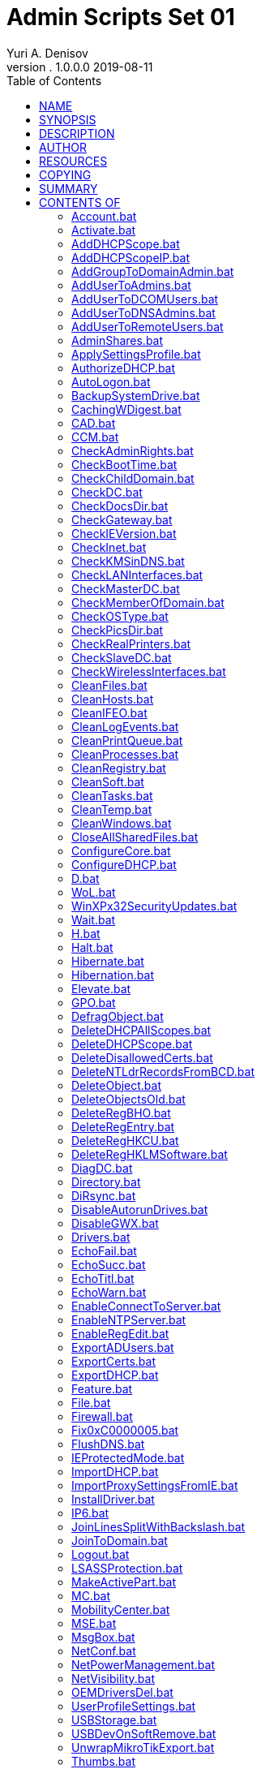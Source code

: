 = Admin Scripts Set 01
Yuri A. Denisov
v. 1.0.0.0 2019-08-11
:toc:
:imagesdir: assets/images
:man source:   AsciiDoc
:man version:  1.0.0.0
:man manual:   NIT Manual

== NAME

Admin Scripts - универсальный админ-пак для Windows

== SYNOPSIS

See modules definitions

== DESCRIPTION

Данный админ пак предназначен для первоначальной настройки или
восстановления работы компьютеров, серверов и сети в небольшой
организации или на хостинге.

Программа представляет собой InnoSetup EXE Инсталлятор, устанавливающий
все файлы админ пака в каталог %SystemRoot% и его подкаталоги. Программы
админ пака представляют собой скрипты, которые запускаются из командной
строки или командных файлов. Некоторые скрипты перед запуском требуют
дополнительной настройки, и это отражено в документации к скриптам.
Также вместе со скриптами устанавливаются необходимые зависимости в виде
двоичных файлов.

== AUTHOR

Admin Scripts Set 01 была заново переработан Юрием Денисовым на основе
оригинальной разработки неизвестного автора.

== RESOURCES

GitHub:
http://github.com/yudenisov/Scripts[http://github.com/yudenisov/Scripts]

Main web site: http://yudenisov.ru[http://yudenisov.ru]

Ссылки на оригинальную разработку, к сожалению, утеряны

== COPYING

Copyright © 2015-2019 Yuri Denisov (yudenisov). Свободное
распространение данной программы гарантируется модифицированной BSD
лицензией.Админ пак также содержит несвободные модули, которые
поставляются «как есть» безо всяких изменений.

== SUMMARY

**

*Год,дата выпуска:* 2019

*Copyright:* (C) New Internet Technology Inc., 2015-2019

*Лицензия:* BSD (Open Source)

*Разрядность:* 32 bit

*Поддерживаемые платформы:* Microsoft Windows XP SP3, Microsoft Windows
7, Microsoft Windows 8.1, Microsoft Windows 10, Windows 2003 Server SP1,
Windows 2008 Server R2, Windows 2012 Server R2, Windows 2016 Server,
Windows 2019 Server,

Данный админ пак является адаптацией уже существующего админ-пака под
свои нужды. Данный админ пак является универсальным, хотя его основное
назначение — это первоначальная настройка компьютеров и серверов в
организации. С его помощью легко написать скрипт, который развернёт сеть
из нескольких компьютеров вместе с контроллером домена Windows, DHCP-,
DNS-серверами, выходом в Интернет. Конечно, решение не является
абсолютно безопасным, но для малых рабочих групп вполне подойдёт.

Программа устанавливает файлы в системный каталог %SystemRoot% и его
подкаталоги. После установки админ пак сразу готов к работе.

*_Категория:_* Admin pack | *_Добавил:_* yudenis | *Теги:* admin set,
set 01, admin-pack, new internet technologies, Windows XP SP3, Windows
7, Windows 10

== CONTENTS OF

[[accountbat]]
==== Account.bat

Создание/удаление/активация аккаунта Windows.

*USAGE:* Account.bat make|delete|activate account [password]

[[activatebat]]
==== Activate.bat

Активация Windows и/или Office KMS активатором. Активатор
устанавливается отдельно

*USAGE:* Activate.bat win|off|all [KMS Server]

[[adddhcpscopebat]]
==== AddDHCPScope.bat

Добавляет диапазон (scope) для DHCP серверов в локальной сети

*USAGE:* AddDHCPScope.bat scope_ip scope_mask scope_name

[[adddhcpscopeipbat]]
==== AddDHCPScopeIP.bat

Добавляет на DHCP сервер зарезервированные адреса в диапазон IP адресов

*USAGE:* AddDHCPScopeIP.bat scope_ip host_ip host_mac host_name

где scope_ip диапазон адресов (адрес сети)

host_ip ip адрес хоста зарезервированный

host_mac MAC адрес сетевой карты хоста с зарезервированным ip

host_name имя хоста

[[addgrouptodomainadminbat]]
==== AddGroupToDomainAdmin.bat

Добавляет группу локальных администраторов компьютера в группу
администраторов домена Windows

*USAGE:* AddGroupToDomainAdmin.bat DOMAIN

где DOMAIN - NetBIOS домен сети

[[addusertoadminsbat]]
==== AddUserToAdmins.bat

Добавляет пользователя в группу Администраторы

*USAGE:* AddUserToAdmins.bat [host]User

[[addusertodcomusersbat]]
==== AddUserToDCOMUsers.bat

Добавляет пользователя в группу пользователей Distributed COM

*USAGE:* AddUserToDCOMUsers.bat [host]User

[[addusertodnsadminsbat]]
==== AddUserToDNSAdmins.bat

Добавляет пользователя в группу администраторов DNS

*USAGE:* AddUserToDNSAdmins.bat [host]User

[[addusertoremoteusersbat]]
==== AddUserToRemoteUsers.bat

Добавляет пользователя в группу пользователей удалённого доступа

*USAGE:* AddUserToRemoteUsers.bat [host]User

[[adminsharesbat]]
==== AdminShares.bat

Разрешает/запрещает административную шару на компьютере (в том числе
анонимный доступ и нулевую сессию)

*USAGE:* AdminShares.bat enable|disable

[[applysettingsprofilebat]]
==== ApplySettingsProfile.bat

Применяет профиль компьютера для дома и офиса (остановка служб и
сервисов)

*USAGE:* ApplySettingsProfile.bat [home|work]

!!! Данный скрипт для своего нормального применения требует доработки
!!!

[[authorizedhcpbat]]
==== AuthorizeDHCP.bat

Активизировать данный DHCP сервер в дереве Active Directory

*USAGE:* AuthorizeDHCP.bat fqdn ip

[[autologonbat]]
==== AutoLogon.bat

Выключает и включает автоматический вход в Windows

*USAGE:* AutoLogon.bat disable|enable [[[domain] user] pass]

[[backupsystemdrivebat]]
==== BackupSystemDrive.bat

Архивирование диска C на текущий диск [D:]

*USAGE:* BackupSystemDrive.bat [backup_target]

[[cachingwdigestbat]]
==== CachingWDigest.bat

Включение и выключение протокола WDigest

*USAGE:* CachingWDigest.bat enable|disable

[[cadbat]]
==== CAD.bat

Включение и выключение вызова Ctrl+Alt+Del при входе в систему

*USAGE:* CAD.bat disable|enable

[[ccmbat]]
==== CCM.bat

Удаляет или проверяет состояние Клиента менеджера конфигураций

*USAGE:* CCM.bat remove|check

[[checkadminrightsbat]]
==== CheckAdminRights.bat

Проверяет права администратора в системе

*USAGE:* CheckAdminRights.bat

Использует файлы EchoSecc.bat и EchoFail.bat

[[checkboottimebat]]
==== CheckBootTime.bat

Проверяет время загрузки

*USAGE:* CheckBootTime.bat

Использует файлы EchoSecc.bat и EchoFail.bat

[[checkchilddomainbat]]
==== CheckChildDomain.bat

Проверяет принадлежность домена мастер-домену

*USAGE:* CheckChildDomain.bat

Использует файл EchoWarn.bat

[[checkdcbat]]
==== CheckDC.bat

Проверяет, является ли компьютер контроллером домена

*USAGE:* CheckDC.bat

Использует файл EchoWarn.bat

[[checkdocsdirbat]]
==== CheckDocsDir.bat

Проверяет присутствие в системе файлов документации

*USAGE:* CheckDocsDir.bat

Использует файлы EchoWarn.bat и EchoSucc.bat

[[checkgatewaybat]]
==== CheckGateway.bat

Проверяет наличие шлюза в сети

*USAGE:* CheckGateway.bat

Использует файлы EchoWarn.bat и EchoSucc.bat

[[checkieversionbat]]
==== CheckIEVersion.bat

Проверяет версию установленного Internet Explorer (из реестра Windows)

*USAGE:* CheckIEVersion.bat

Использует файлы EchoSecc.bat и EchoFail.bat

[[checkinetbat]]
==== CheckInet.bat

Проверяет Интернет-соединение (ping до DNS сервера Google)

*USAGE:* CheckInet.bat

Использует файлы EchoWarn.bat и EchoSucc.bat

[[checkkmsindnsbat]]
==== CheckKMSinDNS.bat

Проверяет запись KMS сервера в DNS

*USAGE:* CheckKMSinDNS.bat

[[checklaninterfacesbat]]
==== CheckLANInterfaces.bat

Проверяет наличие LAN интерфейса в системе (вывод ipconfig)

*USAGE:* CheckLANInterfaces.bat

[[checkmasterdcbat]]
==== CheckMasterDC.bat

Проверяет принадлежность системы Основному контроллеру домена

*USAGE:* CheckMasterDC.bat

[[checkmemberofdomainbat]]
==== CheckMemberOfDomain.bat

Проверяет, является ли компьютер членом домена (через реестр)

*USAGE:* CheckMemberOfDomain.bat

[[checkostypebat]]
==== CheckOSType.bat

проверяет тип операционной системы компьютера из списка (данные реестра)

*USAGE:* CheckOSType.bat [LIST]

[[checkpicsdirbat]]
==== CheckPicsDir.bat

Проверяет присутствие в системе папки “Мои рисунки”

*USAGE:* CheckPicsDir.bat

[[checkrealprintersbat]]
==== CheckRealPrinters.bat

Проверяет действующие принтеры в системе

*USAGE:* CheckRealPrinters.bat

[[checkslavedcbat]]
==== CheckSlaveDC.bat

Проверяет, является ли компьютер ведомым контроллером домена

*USAGE:* CheckSlaveDC.bat

[[checkwirelessinterfacesbat]]
==== CheckWirelessInterfaces.bat

Проверяет, присутствуют ли в системе беспроводные адаптеры (по выводу
ipconfig)

*USAGE:* CheckWirelessInterfaces.bat

[[cleanfilesbat]]
==== CleanFiles.bat

Удаляет из системы некоторые нежелательные файлы. Обращаться с
осторожностью!

*USAGE:* CleanFiles.bat

!!! Данный скрипт для своего нормального применения требует доработки
!!!

[[cleanhostsbat]]
==== CleanHosts.bat

Очищает etc/hosts файл и добавляет в него некоторые полезные правила

*USAGE:* CleanHosts.bat

!!! Данный скрипт для своего нормального применения требует доработки
!!!

[[cleanifeobat]]
==== CleanIFEO.bat

Удаляет ключи реестра Image File Execution Options

*USAGE:* CleanIFEO.bat

[[cleanlogeventsbat]]
==== CleanLogEvents.bat

Очищает системный журнал Windows

*USAGE:* CleanLogEvents.bat

[[cleanprintqueuebat]]
==== CleanPrintQueue.bat

Очищает очередь печати

*USAGE:* CleanPrintQueue.bat

[[cleanprocessesbat]]
==== CleanProcesses.bat

Очищает (убивает) некоторые процессы Windows

*USAGE:* CleanProcesses.bat

[[cleanregistrybat]]
==== CleanRegistry.bat

Очищает некоторые нежелательные ключи реестра Windows

*USAGE:* CleanRegistry.bat

[[cleansoftbat]]
==== CleanSoft.bat

Удаляет из системы некоторое нежелательное программное обеспечение

*USAGE:* CleanSoft.bat

[[cleantasksbat]]
==== CleanTasks.bat

Очищает нежелательные задачи

*USAGE:* CleanTasks.bat

[[cleantempbat]]
==== CleanTemp.bat

Удаляет пользовательские и системные временные файлы Windows

*USAGE:* CleanTemp.bat

[[cleanwindowsbat]]
==== CleanWindows.bat

Очистка временных файлов Windows, кеша, корзины и т.п.

*USAGE:* CleanWindows.bat

[[closeallsharedfilesbat]]
==== CloseAllSharedFiles.bat

Закрывает все общие файлы

*USAGE:* CloseAllSharedFiles.bat

[[configurecorebat]]
==== ConfigureCore.bat

Пример конфигурации core Server

*USAGE:* отредактируйте и запустите этот файл

[[configuredhcpbat]]
==== ConfigureDHCP.bat

Пример конфигурации DHCP сервера

*USAGE:* Отредактируйте и запустите этот файл

[[dbat]]
==== D.bat

Включение режима отладки

*USAGE:* D.bat command [parameters]

[[wolbat]]
==== WoL.bat

Включение/выключение/проверка сервиса Wake on Lan на сетевом интерфейсе

*USAGE:* WoL.bat disable|enable|check interface_id

[[winxpx32securityupdatesbat]]
==== WinXPx32SecurityUpdates.bat

Включение/выключение обновлений безопасности для Windows XP

*USAGE:* WinXPx32SecurityUpdates.bat disable|enable

[[waitbat]]
==== Wait.bat

Ожидание нажатия любой клавиши (в течение определённого времени)

*USAGE:* Wait.bat [seconds]

[[hbat]]
==== H.bat

Справка по командам

*USAGE:* H.bat [command]

[[haltbat]]
==== Halt.bat

Выключить компьютер

*USAGE:* Halt.bat

[[hibernatebat]]
==== Hibernate.bat

Hibernate computer (перевод компьютера в глубокий сон)

*USAGE:* Hibernate.bat

[[hibernationbat]]
==== Hibernation.bat

Включение/выключение/проверка Hibernation

*USAGE:* Hibernation.bat disable|enable|check

[[elevatebat]]
==== Elevate.bat

Запуск программы с административными полномочиями

*USAGE:* Elevate.bat [command [parameters]]

Функция использует внешнюю утилиту nircmd.exe

[[gpobat]]
==== GPO.bat

Архивация и восстановление всех GPO

*USAGE:* GPO.bat backup|restore [backup_dir]

[[defragobjectbat]]
==== DefragObject.bat

Дефрагментация одного файла или каталога

*USAGE:* DefragObject.bat file_or_directory

Скрипт использует внешнюю утилиту contig.exe

[[deletedhcpallscopesbat]]
==== DeleteDHCPAllScopes.bat

Удаляет все диапазоны на DHCP сервере

*USAGE:* DeleteDHCPAllScopes.bat

[[deletedhcpscopebat]]
==== DeleteDHCPScope.bat

Удаляет диапазон (scope) ip адресов с DHCP сервера

*USAGE:* DeleteDHCPScope.bat scope_ip

[[deletedisallowedcertsbat]]
==== DeleteDisallowedCerts.bat

Удаляет неразрешённые (просроченные) сертификаты из системы

*USAGE:* DeleteDisallowedCerts.bat

[[deletentldrrecordsfrombcdbat]]
==== DeleteNTLdrRecordsFromBCD.bat

Удаляет NTLDR-based записи из BCD (главного загрузочного меню)

*USAGE:* DeleteNTLdrRecordsFromBCD.bat

[[deleteobjectbat]]
==== DeleteObject.bat

Удаляет файл или каталог с диска (стандартным способом)

*USAGE:* DeleteObject.bat file_or_directory

[[deleteobjectsoldbat]]
==== DeleteObjectsOld.bat

Удаляет все файлы и каталоги, начиная с указанного

*USAGE:* DeleteObjectsOld.bat base_dir

Скрипт использует другой скрипт DeleteObject.bat

[[deleteregbhobat]]
==== DeleteRegBHO.bat

Удаляет ключи реестра для выбранного объекта Browser Helper (BHO)

*USAGE:* DeleteRegBHO.bat \{bho_duid}

[[deleteregentrybat]]
==== DeleteRegEntry.bat

Удаляет запись в реестре или её значение

*USAGE:* DeleteRegEntry.bat reg_key [reg_val]

[[deletereghkcubat]]
==== DeleteRegHKCU.bat

Удаляет ключ реестра в кусте HKCU или его значение. Использует функцию
DeleteReg.bat

*USAGE:* DeleteRegHKCU.bat hkcu_reg_key [reg_val]

[[deletereghklmsoftwarebat]]
==== DeleteRegHKLMSoftware.bat

Удаляет HKLMключи реестра или их значения

*USAGE:* DeleteRegHKLMSoftware.bat hklm_software_reg_key [reg_val]

[[diagdcbat]]
==== DiagDC.bat

Диагностика контроллера домена Windows

*USAGE:* DiagDC.bat

[[directorybat]]
==== Directory.bat

Создаёт/удаляет/очищает/проверяет каталог на диске

*USAGE:* Directory.bat delete|empty|make|check directory_name

[[dirsyncbat]]
==== DiRsync.bat

Синхронизирует два каталога на диске/в сети. Нужно указывать полные пути
к каталогам.

*USAGE:* DiRsync.bat copy|mirror src_absolute_path dst_absolute_path

[[disableautorundrivesbat]]
==== DisableAutorunDrives.bat

Отменяет автозапуск со сменных носителей (CD и флешек)

*USAGE:* DisableAutorunDrives.bat

[[disablegwxbat]]
==== DisableGWX.bat

Удаляет предложение перейти на Windows 10

*USAGE:* DisableGWX.bat

[[driversbat]]
==== Drivers.bat

Архивирует/восстанавливает из резервной копии драйвера в системе.

*USAGE:* Drivers.bat backup|restore [backup_dir]

Использует каталог по умолчанию [C:], если не указан другой

Скрипт использует внешнюю утилиту ddriverc.exe (DoubleDriver)

[[echofailbat]]
==== EchoFail.bat

Выводит произвольное сообщение об ошибке

*USAGE:* EchoFail.bat [message]

При выводе функция использует программу hs_color.exe

[[echosuccbat]]
==== EchoSucc.bat

Выводит произвольное сообщение об успешном завершении

*USAGE:* EchoSucc.bat [message]

При выводе функция использует программу hs_color.exe

[[echotitlbat]]
==== EchoTitl.bat

Выводит произвольное титульное сообщение

*USAGE:* EchoTitl.bat [message]

При выводе функция использует программу hs_color.exe

[[echowarnbat]]
==== EchoWarn.bat

Выводит произвольное сообщение предупреждения

*USAGE:* EchoWarn.bat [message]

При выводе функция использует программу hs_color.exe

[[enableconnecttoserverbat]]
==== EnableConnectToServer.bat

Возможность подключиться к Core Server с консоли

*USAGE:* EnableConnectToServer.bat server_name [host_or_domain]

Функция использует внешний модуль cmdkey.exe

Если вы хотите управлять Server Core без использования доменной
аутентификации, для использования альтернативных учётных данных при
подключении к управляемому компьютеру выполните следующую команду на
управляющем компьютере:

cmdkey /add:server.argon.com.ru /user:server/pass:argonforever

Это здорово облегчит подключение по WinRM и сделает возможным в принципе
управление по MMC.

[[enablentpserverbat]]
==== EnableNTPServer.bat

Включает NTP сервер на компьютере

*USAGE:* EnableNTPServer.bat

[[enableregeditbat]]
==== EnableRegEdit.bat

Делает возможным запуск regedit.exe

*USAGE:* EnableRegEdit.bat

[[exportadusersbat]]
==== ExportADUsers.bat

Экспортирует всех пользователей Active Directory в файл [ADUsers.csv]

*USAGE:* ExportADUsers.bat [file_name]

[[exportcertsbat]]
==== ExportCerts.bat

Экспортирует доверенные и просроченные сертификаты в файлы

*USAGE:* ExportCerts.bat

[[exportdhcpbat]]
==== ExportDHCP.bat

Экспортирует параметры DHCP сервера в файл [DHCP.dat]

*USAGE:* ExportDHCP.bat [file_name]

[[featurebat]]
==== Feature.bat

Устанавливает/удаляет/проверяет компоненты Windows командой dism. По
умолчанию выдаёт список компонентов.

*USAGE:* Feature.bat [disable|enable|check feature_name]

[[filebat]]
==== File.bat

Создаёт/удаляет/проверяет/очищает текстовый файл Windows

*USAGE:* File.bat delete|empty|make|check file_name

[[firewallbat]]
==== Firewall.bat

Включает/выключает брандмауэр Windows

*USAGE:* Firewall.bat disable|enable

[[fix0xc0000005bat]]
==== Fix0xC0000005.bat

Исправляет ошибку 0xC0000005 (удаляет обновления, её вызывающие)

*USAGE:* Fix0xC0000005.bat

[[flushdnsbat]]
==== FlushDNS.bat

Очищает кеш DNS

*USAGE:* FlushDNS.bat

[[ieprotectedmodebat]]
==== IEProtectedMode.bat

Включает/выключает защищённый режим работы Internet Explorer

*USAGE:* IEProtectedMode.bat disable|enable

[[importdhcpbat]]
==== ImportDHCP.bat

Импорт параметров DHCP сервера из файла [DHCP.dat]

*USAGE:* ImportDHCP.bat [file_name]

[[importproxysettingsfromiebat]]
==== ImportProxySettingsFromIE.bat

Импорт настроек прокси из Internet Explorer

*USAGE:* ImportProxySettingsFromIE.bat

Импортирование настроек прокси из IE в API WinHttp.

Это API используется, например, при обновлениях MSE.

http://pcportal.org.ru/forum/47-304-7[http://pcportal.org.ru/forum/47-304-7]

[[installdriverbat]]
==== InstallDriver.bat

Установщик драйвера в системе из Inf файла

*USAGE:* InstallDriver.bat inf-file

[[ip6bat]]
==== IP6.bat

Включение/выключение IPV6 на всех сетевых интерфейсах

*USAGE:* IP6.bat disable|enable

[[joinlinessplitwithbackslashbat]]
==== JoinLinesSplitWithBackslash.bat

Объединить в одну строку файлы, разделённые обратным слэшем (фильтр)

*USAGE:* JoinLinesSplitWithBackslash.bat [search [change]]

Использует внешнюю программу sed

[[jointodomainbat]]
==== JoinToDomain.bat

Включение компьютера в домен Windows

*USAGE:* JoinToDomain.bat domain [account]

где account - логин администратора домена

Скрипт использует встроенную функцию netdom.exe для подключения к домену

[[logoutbat]]
==== Logout.bat

Завершает текущую сессию Windows

*USAGE:* Logout.bat

[[lsassprotectionbat]]
==== LSASSProtection.bat

Включает/выключает LSASS защиту для сторонних модулей

*USAGE:* LSASSProtection.bat disable|enable

[[makeactivepartbat]]
==== MakeActivePart.bat

Делает активным определённый раздел (partition) диска

*USAGE:* MakeActivePart.bat [disk_number [part_number] ]

Программа использует модуль операционной системы diskpart.exe

[[mcbat]]
==== MC.bat

Консоль управления Windows

*USAGE:* MC.bat [ad|cer|cmp|dev|dhcp|dsk|dns|env|evt|gp|hv|mob|net|rst|shr|snd|srv|svc|tsk|usr|usr2|wb]

[[mobilitycenterbat]]
==== MobilityCenter.bat

Включение/выключение центра мобильности Windows

*USAGE:* MobilityCenter.bat disable|enable

[[msebat]]
==== MSE.bat

Управление Microsoft Security Client (встроенным антивирусом)

*USAGE:* MSE.bat sigremove|sigupdate|quickscan|fullscan [Show
quarantined list]

[[msgboxbat]]
==== MsgBox.bat

Вызывает окно сообщений

*USAGE:* MsgBox.bat [message]

[[netconfbat]]
==== NetConf.bat

Архивация/восстановление конфигурации сети из каталога [C:

ET]

*USAGE:* NetConf.bat backup|restore [backup_dir]

[[netpowermanagementbat]]
==== NetPowerManagement.bat

Включение/выключение управления питанием на всех сетевых интерфейсах

*USAGE:* NetPowerManagement.bat disable|enable

[[netvisibilitybat]]
==== NetVisibility.bat

Включение,выключение видимости компьютера в сетевом окружении

*USAGE:* NetVisibility.bat disable|enable

[[oemdriversdelbat]]
==== OEMDriversDel.bat

Удавление всех OEM драйверов

*USAGE:* OEMDriversDel.bat

Скрипт использует внешнюю программу pnputil.exe

[[userprofilesettingsbat]]
==== UserProfileSettings.bat

Установки профиля пользователя

*USAGE:* UserProfileSettings.bat [delete username]

[[usbstoragebat]]
==== USBStorage.bat

Сохранение/восстановление содержимого USB носителя в файл [C:.imz]

*USAGE:* USBStorage.bat [backup|restore drive [image]]

Скрипт использует утилиту usbitcmd.exe

[[usbdevonsoftremovebat]]
==== USBDevOnSoftRemove.bat

Включение/выключение USB устройства для мягкого удаления (использует
реестр)

*USAGE:* USBDevOnSoftRemove.bat disable|enable

[[unwrapmikrotikexportbat]]
==== UnwrapMikroTikExport.bat

Убирает переносы в файлах экспорта Microtik [*.export *.rsc]

*USAGE:* UnwrapMikroTikExport.bat [file_names]

[[thumbsbat]]
==== Thumbs.bat

Включает/выключает миниатюры (файлов просмотра рисунков и видео)

*USAGE:* Thumbs.bat disable|enable

[[thumbcachebat]]
==== ThumbCache.bat

Включает/выключает кеш миниатюр

*USAGE:* ThumbCache.bat disable|enable

[[sysinfobat]]
==== SysInfo.bat

Выводит информацию о системе

*USAGE:* SysInfo.bat

[[pbat]]
==== P.bat

Пинг хоста [8.8.8.8]

*USAGE:* P.bat [host]

[[pathmanagementbat]]
==== PathManagement.bat

Управление системными и пользовательскими путями

*USAGE:* PathManagement.bat show|set|delete|add|normalize system|user [path]

[[pptpbat]]
==== PPTP.bat

Управление PPTP соединениями (с графическим интерфейсом)

*USAGE:* PPTP.bat [delete|add connection_name [server user password [dns-suffix]]]

[[processbat]]
==== Process.bat

Удаляет/проверяет процесс [Выдаёт список процессов]

*USAGE:* Process.bat [delete|check process_name]

Скрипт использует функции taskkill.exe и tasklist.exe

[[taskbat]]
==== Task.bat

Добавляет/удаляет/проверяет запланированные задачи Windows [Выдаёт
список задач]

*USAGE:* Task.bat [delete|add|check task_name [hourly|daily|weekly|onstart task]]

[[taskbackupdhcpbat]]
==== TaskBackupDHCP.bat

Удаление/добавление задачи архивирования параметров DHCP сервера

*USAGE:* TaskBackupDHCP.bat delete/add [backup_path]

[[taskbackupsystemdrivebat]]
==== TaskBackupSystemDrive.bat

Добавление/удаление/Проверка задачи архивации системного диска (на D:)

*USAGE:* TaskBackupSystemDrive.bat delete|add|check [backup_target]

[[taskmountexchangedatabasesbat]]
==== TaskMountExchangeDatabases.bat

Добавление/удаление задачи монтирования баз данных Microsoft Exchange

*USAGE:* TaskMountExchangeDatabases.bat delete/add

[[testadbat]]
==== TestAD.bat

Тест ActiveDirectory

*USAGE:* TestAD.bat [domain]

[[rdpbat]]
==== RDP.bat

Разрешает/запрещает RDP соединения к данному хосту

*USAGE:* RDP.bat disable|enable

[[rebootbat]]
==== Reboot.bat

Перезагружает компьютер

*USAGE:* Reboot.bat

[[registerdnsbat]]
==== RegisterDNS.bat

Обновить все DHCP leases и перерегистрировать DNS имена

*USAGE:* RegisterDNS.bat

[[remoteaccesstopnpbat]]
==== RemoteAccessToPnP.bat

Включает/выключает удалённый доступ к PnP (RPC) интерфейсу

*USAGE:* RemoteAccessToPnP.bat disable|enable

[[removefromdomainbat]]
==== RemoveFromDomain.bat

Удаляет компьютер из домена

*USAGE:* RemoveFromDomain.bat [account]

где account - аккаунт администратора домена

Скрипт использует встроенную функцию netdom.exe

[[releasebat]]
==== Release.bat

Отменить DHCP конфигурацию на всех адаптерах

*USAGE:* Release.bat

[[renewbat]]
==== Renew.bat

Обновить DHCP и статическую конфигурацию на всех адаптерах

*USAGE:* Renew.bat

Скрипт использует вызов стандартной программы ipconfig.exe

[[repairdcbat]]
==== RepairDC.bat

Восстанавливает контроллер домена

*USAGE:* RepairDC.bat

Скрипт использует вызовы стандартных программ dcdiag.exe и netdiag.exe

[[repairdiskbat]]
==== RepairDisk.bat

Восстановление диска

*USAGE:* RepairDisk.bat disk

Программа использует встроенную команду chkdsk.exe

[[repairiconsbat]]
==== RepairIcons.bat

Восстанавливает иконки

*USAGE:* RepairIcons.bat

Скрипт использует вызов встроенной программы reg.exe и внешней утилиты
hidec.exe

[[repairmsibat]]
==== RepairMSI.bat

Восстанавливает Microsoft Windows Installer

*USAGE:* RepairMSI.bat

Скрипт использует вызов внешней утилиты hidec.exe и стандартных программ
net.exe, regsvr32.exe и msiexec.exe

[[repairnetbat]]
==== RepairNet.bat

Восстановление сетевых настроек

*USAGE:* RepairNet.bat

В своей работе скрипт использует другие скрипты из данного пакета

[[repairvbsbat]]
==== RepairVBS.bat

Восстанавливает движок Visual Basic Script

*USAGE:* RepairVBS.bat

Скрипт использует вызов стандартной программы regsvr32.exe

[[repairvssbat]]
==== RepairVSS.bat

Восстановление сервиса теневого копирования томов

*USAGE:* RepairVSS.bat

Скрипт использует вызовы стандартных функций net.exe, regsvr32.exe и
vssvc.exe

[[resetip4bat]]
==== ResetIP4.bat

Общий сброс стека протоколов TCP/IP IPv4

*USAGE:* ResetIP4.bat

Скрипт использует вызов стандартной функции netsh.exe

[[resetip6bat]]
==== ResetIP6.bat

Общий сброс стека протоколов TCP/IP версии IPv6

*USAGE:* ResetIP6.bat

Скрипт использует вызов стандартной утилиты netsh.exe

[[resetwinsockbat]]
==== ResetWinsock.bat

Общий сброс установок WinSock

*USAGE:* ResetWinsock.bat

Скрипт использует вызов стандартной утилиты netsh.exe

[[restartsvchypervbat]]
==== RestartSvcHyperV.bat

Запуск службы Hyper-V

*USAGE:* RestartSvcHyperV.bat

Скрипт использует вызов стандартной утилиты net.exe и зависимых служб
Hyper-V

[[roledhcpserverbat]]
==== RoleDHCPServer.bat

Добавляет/удаляет роль DHCP сервера

*USAGE:* RoleDHCPServer.bat add|delete

Скрипт использует вызов определённого ранее скрипта Feature.bat

[[rolednsserverbat]]
==== RoleDNSServer.bat

Добавляет/удаляет роль DNS сервера

*USAGE:* RoleDNSServer.bat add|delete

Скрипт использует вызов ранее определённого скрипта Feature.bat

[[runassystembat]]
==== RunAsSystem.bat

Запуск команды с административными (SYSTEM) полномочиями

*USAGE:* RunAsSystem.bat [command [parameters]]

Скрипт использует вызов внешней программы psx.exe (PsExec.exe из
sysinternals)

[[setaccessmodebat]]
==== SetAccessMode.bat

Устанавливает права доступа для файлов и каталогов. Права
устанавливаются от имени групп «Администраторы», «Пользователи», «Все»

*USAGE:* SetAccessMode.bat file_or_dir [read/write/full]

Скрипт использует вызов стандартной утилиты cacls.exe

[[setattachmanagerpolicybat]]
==== SetAttachManagerPolicy.bat

Установить политику диспетчера вложений

*USAGE:* SetAttachManagerPolicy.bat

Скрипт использует вызов стандартной утилиты reg.exe

!!! Перед запуском файл должен быть проверен и настроен !!!

Настройки диспетчера вложений.

http://support.microsoft.com/kb/883260/ru[http://support.microsoft.com/kb/883260/ru]

Диспетчер вложений в операционной системе Windows защищает компьютер от
небезопасных вложений, получаемых по электронной почте или загружаемых
из Интернета.

В случае если диспетчер вложений обнаруживает вложение, которое может
быть небезопасным, он предотвращает открытие такого файла или выдаёт
предупреждение при его открытии. Следующие параметры определяют, будет
ли открытие файла предотвращено или выдано предупреждение при его
открытии:

* Тип используемой программы;
* Тип открываемого или загружаемого файла;
* Установка уровня безопасности зоны Интернета, из которой производится
загрузка файла.

Настроить зоны Интернета можно в браузере Microsoft Internet Explorer на
вкладке “Безопасность”. Для просмотра зон Интернета выберите пункт меню
“Сервис”, далее “Свойства обозревателя”, а затем щёлкните закладку
“Безопасность”. Разделяют четыре зоны Интернета:

* Интернет;
* Местная интрасеть;
* Надёжные узлы;
* Ограниченные узлы.

Диспетчер вложений классифицирует получаемые или загружаемые файлы по
типу и расширению файла. Типы файлов классифицируются по группам риска,
диспетчер вложений выделяет группу высокого, среднего и низкого риска.
При сохранении на жёсткий диск компьютера файла из программы,
использующей диспетчер вложений, одновременно сохраняются сведения о
зоне Интернета для данного файла.

Например, при сохранении на жёсткий диск компьютера сжатого файла
(.zip), присоединённого к электронному сообщению, сведения о зоне
Интернета сохраняются одновременно с сохранением сжатого файла. При
попытке извлечения содержимого сжатого файла или выполнения файла
действие не выполняется.

Сведения о зоне Интернета сохраняются одновременно с сохранением файла
только в случае, если файловой системой жёсткого диска является NTFS.

При попытке загрузить или открыть файл с веб-узла, находящегося в зоне
ограниченного Интернета, может появиться сообщение о том, что файл
заблокирован.

При попытке открыть файл высокого уровня риска с узла, находящегося в
зоне Интернета с безопасностью уровня “Интернет”, может появиться
предупреждающее сообщение, однако файлы данного типа доступны для
открытия.

Типы файлов, которые диспетчер вложений не относит к группе высокого или
низкого риска, включаются в группу среднего риска.

При попытке открыть файл среднего уровня риска, находящийся в зоне
Интернета с уровнем безопасности “Интернет” или ограниченной зоны
Интернета, может появиться предупреждающее сообщение, однако файлы
данного типа доступны для открытия.

[[setbootparamsbat]]
==== SetBootParams.bat

Задаёт параметры первоначальной загрузки Windows

*USAGE:* SetBootParams.bat

Скрипт использует вызов стандартных функций reg.exe и bcedit.exe

Скрипт добавляет в систему следующие возможности:

Задаём количество резервных копий, которые будет хранить система.

Включаем пункт “Загрузка последней удачной конфигурации” в диспетчере
загрузки.

Возвращаем старый диспетчер загрузки в Windows 8, вызываемый по F8
(дополнительные варианты загрузки).

Выключаем загрузочное меню в Windows (выбор ОС при загрузке).

[[setdesktopparamsbat]]
==== SetDesktopParams.bat

Установить параметры рабочего стола

*USAGE:* SetDesktopParams.bat

Скрипт использует вызов стандартной утилиты reg.exe

Скрипт устанавливает следующие параметры:

Отображать значок “Компьютер” на рабочем столе (для Windows XP)

Отобразить значок “Корзина” на рабочем столе (для Windows XP)

Отображать значок “Компьютер” на рабочем столе (для Windows 7)

Отобразить значок “Корзина” на рабочем столе (для Windows 7)

Отобразить значок “Корзина” на рабочем столе

[[setdhcpdnscredentialsbat]]
==== SetDHCPDNSCredentials.bat

Устанавливает учётные записи для DHCP и DNS серверов

*USAGE:* SetDHCPDNSCredentials.bat [domain]

Скрипт использует вызов стандартных утилит netsh.exe и netdom.exe

[[setdhcpdnsserversbat]]
==== SetDHCPDNSServers.bat

Устанавливает для DHCP сервера записи DNS серверов

*USAGE:* SetDHCPDNSServers.bat dns_server1 [dns_server2 [..]]

Скрипт использует вызов стандарт ной утилиты netsh.exe

[[setdhcpdnssuffixbat]]
==== SetDHCPDNSSuffix.bat

Устанавливает для DHCP сервера DNS суффикс

*USAGE:* SetDHCPDNSSuffix.bat dns_suffix

Скрипт использует вызов стандартной утилиты netsh.exe

[[setdhcpntpserversbat]]
==== SetDHCPNTPServers.bat

Задаёт для заданного DHCP сервера записи NTP серверов

*USAGE:* SetDHCPNTPServers.bat ntp_server1 [ntp_server2 [..]]

Скрипт использует вызов стандартной утилиты netsh.exe

[[setdhcpscopegatewaybat]]
==== SetDHCPScopeGateway.bat

Задаёт на DHCP сервере в диапазоне IP шлюз

*USAGE:* SetDHCPScopeGateway.bat scope_ip gateway

Скрипт использует вызов стандартной утилиты netsh.exe

[[setdhcpscoperangebat]]
==== SetDHCPScopeRange.bat

Задаёт на DHCP сервере диапазон IP адресов (верхний и нижний пределы)

*USAGE:* SetDHCPScopeRange.bat scope_ip ip_min ip_max

Скрипт использует вызов стандартной функции netsh.exe

[[setdhcptftpserverbat]]
==== SetDHCPTFTPServer.bat

Назначает данному DHCP серверу TFTP сервер

*USAGE:* SetDHCPTFTPServer.bat tftp_server

Скрипт использует вызов стандартной функции netsh.exe

[[setdnsbat]]
==== SetDNS.bat

Задаёт DNS сервера на сетевом интерфейсе

*USAGE:* SetDHCPTFTPServer.bat interface_id [dns_server1 [dns_server2 [dns_server3]]]

Скрипт использует вызов стандартной утилиты netsh.exe

[[setdnsserverparamsbat]]
==== SetDNSServerParams.bat

Устанавливает параметры DNS сервера Windows по умолчанию

*USAGE:* SetDNSServerParams.bat

Скрипт использует вызов стандартной утилиты dnscmd.exe

[[setexplorerparamsbat]]
==== SetExplorerParams.bat

Устанавливает параметры проводника Windows по умолчанию
(скрывает/показывает папку «Библиотеки»)

*USAGE:* SetExplorerParams.bat

Скрипт использует вызов стандартной утилиты reg.exe

[[sethostnamebat]]
==== SetHostName.bat

Переименовывает имя компьютера в домене Windows

*USAGE:* SetHostName.bat host_name

Скрипт использует вызов стандартной функции netdom.exe

[[setieparamsbat]]
==== SetIEParams.bat

Устанавливает параметры Microsoft Internet Explorer

*USAGE:* SetIEParams.bat

Скрипт использует вызов стандартной функции reg.exe

При своей работе скрипт устанавливает следующие параметры:

Отключить сообщение “Остановить выполнение этого сценария?”

Отключить сообщение об автозаполнении

Отключить автоматическое скрытие верхней панели

Отключить отладку сценариев (другие)

Отключить отладку сценариев (IE)

Не выполнять настройку при первом запуске

Не показывать уведомление о каждой ошибке сценария

Не показывать страницу знакомства с браузером

Не отправлять отчёты об ошибках

Домашняя страница http://www.google.ru/[http://www.google.ru/]

Включить автозаполнение форм

Не открывать браузер в полноэкранном режиме

Уведомлять об окончании загрузки

Использовать плавную прокрутку

Не сообщать, если IE не используется по умолчанию

Включить фильтр SmartScreen

Разрешить вкладки

Удалить поисковик NightWarez.ru

Удалить поисковик Live Search

Удалить поисковик Microsoft

Удалить поисковик Yandex

Добавить поисковик Google

Назначить Google поисковиком по умолчанию (обязательно использование
предыдущего твика)

Включить варианты для Google (обязательно использование предыдущих двух
твиков)

Отключить предупреждение о начале просмотра веб-страницы через
безопасное соединение (HTTPS)

Кэш для временных файлов = 250 Мб

Домашняя страница

Устранение последствий вирусов. Симптомы: на любой адрес открывается
один и тот же зловредный сайт

[[setipbat]]
==== SetIP.bat

Установить IP, маску и шлюз на сетевом интерфейсе

*USAGE:* SetIP.bat interface_id [ip mask [gateway [metric]]]

Скрипт использует вызов стандартной утилиты netsh.exe

[[setkmsbat]]
==== SetKMS.bat

Устанавливает KMS сервер для Windows и/или Office

*USAGE:* SetKMS.bat win|off|all [kms_server]

Скрипт использует вызов нестандартных скриптов ospp.vbs, slmgr.vbs

[[setlayoutenbat]]
==== SetLayoutEn.bat

Устанавливает английскую раскладку клавиатуры по умолчанию

*USAGE:* SetLayoutEn.bat

Скрипт использует вызов стандартной утилиты reg.exe

[[setldapbindparamsbat]]
==== SetLDAPBindParams.bat

Задание установок для команды LDAP BIND

*USAGE:* SetLDAPBindParams.bat default|sasl

Скрипт использует встроенную утилиту netsh.exe

[[showkmsbat]]
==== ShowKMS.bat

Показывает статус лицензии KMS для Windows и/или Office

*USAGE:* ShowKMS.bat win|off|all

Скрипт использует вызов нестандартного скрипта slmgr.vbs

[[_findexe]]
==== _find.exe

Утилита «find» из пакета unxutils

[[pptphta]]
==== PPTP.hta

HTML GUI приложение для подключения к PPTP серверу

[[suspendbat]]
==== Suspend.bat

Перевести компьютер в режим сна

*USAGE:* Suspend.bat

Скрипт использует вызов стандартной програмы rundll.exe

[[setmenuparamsbat]]
==== SetMenuParams.bat

Установить параметры меню Windows Explorer

*USAGE:* SetMenuParams.bat

Скрипт использует вызов стандартной утилиты reg.exe

Скрипт использует следующие установки (твики):

Раскрывать “Сетевые подключения” при использовании классического меню
(для Windows XP)

Не использовать сокращённое меню (для Windows XP)

Не показывать пункт “Помощь” в меню (не для классического меню)

Включить классическое меню

Разрешить запуск “Панели управления” и показывать соответствующий пункт
в меню

Не показывать пункт “Справка и поддержка” в меню (для классического
меню)

Разрешить запуск “Панели управления” и показывать соответствующий пункт
в меню

Не показывать пункт “Справка и поддержка” в меню (для классического
меню)

[[setnetdevcharactersbat]]
==== SetNetDevCharacters.bat

Устанавливает характеристики сетевого устройства

*USAGE:* SetNetDevCharacters.bat device_id characters_dword

Скрипт использует вызов стандартной утилиты reg.exe

_Hide the TAP-Adapter in Network Connections:_

`call :SetNetDevCharacters "tap0901" "0x81"`

_Show the TAP-Adapter in Network Connections:_

`call :SetNetDevCharacters "tap0901" "0x89"`

[[setnumlockbat]]
==== SetNumLock.bat

Устанавливает режим работы клавиши NumLock

*USAGE:* SetNumLock.bat on|off

Скрипт использует вызов стандартной утилиты reg.exe

[[setownerbat]]
==== SetOwner.bat

Задаёт пользователя (собственника) файла или каталога

*USAGE:* SetOwner.bat file_or_dir [user]

Скрипт использует вызов стандартной утилиты subinacl.exe и внешней
утилиты hidec.exe

[[setpasswordpolicybat]]
==== SetPasswordPolicy.bat

Устанавливает значение политики паролей пользователей по умолчанию

*USAGE:* SetPasswordPolicy.bat

Скрипт использует вызов стандартной утилиты reg.exe

Значения по умолчанию:

Установка минимальной длины пароля. Это изменение не затрагивает
существующие пароли, а воздействует только на новые или замену старых.
Тип: REG_BINARY; Значение: любое допустимое (по умолчанию параметра нет)

Этот параметр определяет, будет ли Windows требовать алфавитно-цифровой
пароль, то есть пароль, созданный из комбинаций букв (А, В, С…) и чисел
(1,2,3…) Тип: REGD_WORD; Значение: 1 - требовать (по умолчанию параметра
нет)

Интepaктивный вxoд в cиcтeму: нaпoминaть пoльзoвaтeлям oб иcтeчeнии
cpoкa дeйcтвия пapoля зapaнee. Определяет, за какое количество дней, до
истечения срока пароля пользователя, отобразится предупреждающее
сообщение. Тип: REG_DWORD; Значение: любое допустимое (по умолчанию 14).
Локальная политика безопасности > Лoкaльныe пoлитики > Пapaмeтpы
бeзoпacнocти

Компьютер не будет менять пароль своей системной учетной записи.
Соответственно, он не “вылетит” из домена, даже если вы его не включали
несколько лет, или применили старый снимок состояния системы.

Члeн дoмeнa: мaкcимaльный cpoк дeйcтвия пapoля учeтныx зaпиceй
кoмпьютepa. Локальная политика безопасности > Лoкaльныe пoлитики >
Пapaмeтpы бeзoпacнocти. Тип: REG_DWORD; Значение: 1 - 1000000 (по
умолчанию 30 дней)

[[setsfcparamsbat]]
==== SetSFCParams.bat

Включение и выключение SFC (контроля целостности системных файлов)

*USAGE:* SetSFCParams.bat disable|enable

Скрипт использует вызов системной утилиты reg.exe

SFC - служба проверки системных файлов. Все системные файлы находятся в
папках %SYSTEMROOT% и %SYSTEMROOT%32. SFC автоматически восстанавливает
их из папки %SYSTEMROOT%32, если они были случайно удалены или
повреждены.

_KEY Name:_ `HKLM\SOFTWARE\Microsoft\Windows NT\CurrentVersion\Winlogon`

_Entry Name:_ SFCDisable

_Data Type:_ REG_DWORD

_Value:_ 0,1,2,3,4

_0_ - SFC включена (по умолчанию).

_1_ - SFC отключена, но спрашивает пользователя о включении при загрузке
ОС.

_2_ - SFC отключена полностью и пользователи не могут снова включить её.

_4_ - SFC включена, но всплывающие окна блокируются.

Параметр SFCScan может быть полезен для выполнения сканирования файлов,
защищенных системой.

_Entry Name:_ SFCScan

_Data Type:_ REG_DWORD

*Value:& 0,1,2

_0_ - не проверять защищенные файлы при загрузке системы (по умолчанию).

_1_ - сканировать защищённые файлы при каждой загрузке.

_2_ - разово сканировать файлы, защищённые системой.

Параметр SFCQuota задаёт размер папки `%SYSTEMROOT%\System32\dllcache`.
По умолчанию её размер - 400 Мб (0xFFFFFFFF). Размер папки можно
сократить до нуля с помощью команды: `sfc /cachesize=0`.

_Entry Name:_ SFCQuota

_Data Type:_ REG_DWORD

_Value:_ 0x00000000..0xFFFFFFFF

http://winitpro.ru/index.php/2010/07/28/windows-sfc-i-klyuchi-reestra/[http://winitpro.ru/index.php/2010/07/28/windows-sfc-i-klyuchi-reestra/]

http://citforum.ru/operating\_systems/windows/optimXP/[http://citforum.ru/operating\_systems/windows/optimXP/]

[[setsrppolicybat]]
==== SetSRPPolicy.bat

Задание политики разрешения программного обеспечения

*USAGE:* SetSRPPolicy.bat
unrestricted|basicuser|disallowed|disable|log|nolog

Скрипт использует вызов системной утилиты reg.exe

_Основной алгоритм действий:_

Включаем уровень политики в param (для Windows Vista/Windows Server
2008)

Выводим администраторов из-под действия политики (для Windows
Vista/Windows Server 2008)

Включаем уровень политики в param (для Windows XP /Windows Server 2003)

[[settaskbarparamsbat]]
==== SetTaskbarParams.bat

Устанавливает параметры панели задач (твик)

*USAGE:* SetTaskbarParams.bat

Скрипт используетвызов стандартной утилиты reg.exe

_Основные действия:_

Восстанавливаем панель задач (для Windows XP)

Всегда отображать все значки и уведомления на панели задач

Отключить значок “Центр поддержи” из области уведомлений

Отключить предварительный просмотр рабочего стола (для Windows 7)

Отключить предварительный просмотр окон над панелью задач (для Windows
7)

Отключить все всплывающие уведомления в трее

Не группировать кнопки на панели задач (для Windows XP)

Не группировать кнопки на панели задач (для Windows 7)

Отключить предупреждения системы антивирусной защиты

Отключить предупреждения системы антивирусной защиты

Отключить предупреждения брандмауэра

Отключить предупреждения брандмауэра

Отключить сообщения центра безопасности

Отключить предупреждения службы автоматического обновления

[[settcpipparamsbat]]
==== SetTCPIPParams.bat

Установить TCP/IP параметры по умолчанию

*USAGE:* SetTCPIPParams.bat

Скрипт использует вызов системной утилиты reg.exe

[[settimebat]]
==== SetTime.bat

Вызывает GUI панель для установки даты, времени и часового пояса

*USAGE:* SetTime.bat

Скрипт использует вызов стандартной утилиты control.exe и оснастки
timedate.cpl

[[settimemaxphasecorrectionbat]]
==== SetTimeMaxPhaseCorrection.bat

Скрипт устанавливает максимальное время фазовой коррекции

*USAGE:* SetTimeMaxPhaseCorrection.bat fordc|always

Скрипт использует вызов стандартной утилиты reg.exe

Задаем максимальную величину отрицательной/положительной коррекции
времени (в секундах), которую может выполнить служба времени. Если
окажется, что величина изменения превышает допустимое значение, то
изменение выполняться не будет, и будет зарегистрировано соответствующее
событие. Если данный параметр равен 0xFFFFFFFF, то изменение времени
будет выполняться всегда. По умолчанию для компьютеров-членов домена
используется значение 0xFFFFFFFF. Для изолированных компьютеров и
серверов по умолчанию используется значение 0x0000D2F0 (15 часов). Для
контроллеров домена - 0x0002A300 (48 часов).

[[settimeoutforlanbat]]
==== SetTimeoutForLAN.bat

Задание времени соединения по локальной сети (LAN)

*USAGE:* SetTimeoutForLAN.bat minuts

Скрипт использует вызов системной утилиты net.exe

Задание времени до автоматического отключения соединения серверной
службы:

`net config server /autodisconnect:N`

Где N - количество минут (макс. 65535), соответствующее интервалу
ожидания, по истечении которого будет прервано соединение с подключённым
сетевым диском. При N=0 серверная служба прерывает соединение с
подключенными сетевыми дисками после нескольких секунд бездействия. При
N=-1 автоматическое отключение отменяется. По умолчанию N=15.

[[settimespecialpollintervalbat]]
==== SetTimeSpecialPollInterval.bat

Установки времени специальной коррекции временного интервала с NTP
серверов

*USAGE:* SetTimeSpecialPollInterval.bat seconds

Скрипт использует вызов системной утилиты reg.exe

Список источников W32Time настраивается через параметр реестра

`HKLM\SYSTEM\CurrentControlSet\Services\W32Time\Parameters\NtpServer`

Он содержит список серверов времени, разделяемых пробелами. Каждый
сервер может иметь установленные шестнадцатеричные значения флагов,
указываемые через запятую после сервера. Существует 4 возможных значений
флагов:

0x01 SpecialInterval

0x02 UseAsFallbackOnly

0x04 SymmatricActive

0x08 Client

При использовании флага SpecialInterval, используется параметр реестра

`HKLM\SYSTEM\CurrentControlSet\Services\W32Time\TimeProviders\NtpClient\`

_SpecialPollInterval_ - интервал синхронизации времени в секундах.

По умолчанию он равен 7 дням (604800 сек). При такой настройке часы
могут иметь погрешность до нескольких минут. Рекомендую уменьшить
интервал синхронизации до 6 часов (21600 сек). Это изменение не увеличит
ни трафика, ни нагрузки на NTP-сервера, и при этом позволит поддерживать
более высокую точность хода часов вашего компьютера.

При значении флага UseAsFallbackOnly службе времени сообщается, что
данный сервер будет использоваться как резервный и перед синхронизацией
с ним будут выполнятся обращения к другим серверам списка.

После внесения необходимых настроек в можно перечитать конфигурацию
сохранённую в реестре командой: w32tm /config /update. И при
необходимости выполнить немедленную синхронизацию: w32tm /resync.

[[settimesyncfromdcbat]]
==== SetTimeSyncFromDC.bat

Устанавливает время синхронизации с контроллером домена (DC) по
умолчанию

*USAGE:* SetTimeSyncFromDC.bat

Скрипт использует вызов стандартной утилиты w32tm.exe

Существует несколько вариантов работы службы SNTP, входящей в Windows:

* Иерархическая (NT5DS). Используется по умолчанию для всех компьютеров,
объединённых в домен. Синхронизация времени на рабочих станциях и
серверах домена производится по иерархии. Таким образом, рабочие станции
и рядовые серверы синхронизируются с контроллером домена,
аутентифицировавшим вход, контроллеры домена - с хозяином операции
<эмулятор PDC>, который в свою очередь синхронизируется с контроллером
домена, стоящим на более высоком уровне иерархии. Следует заметить, что
данный порядок синхронизации используется <по умолчанию> и может быть
переопределён вручную или с использованием групповых политик.
* Принудительная синхронизация с выбранным NTP-сервером (NTP). В данном
случае источник эталонного времени для службы Windows Time
устанавливается либо вручную, либо с помощью групповых политик.
* Отключение синхронизации (NoSync). Этот режим необходим для смешанной
схемы поддержания времени, в которой для синхронизации с внешним
источником используется продукт третьей фирмы, а для поддержания времени
в рамках домена используется Windows Time.

Настройки службы Windows Time хранятся в реестре Windows в разделе

`HKLM\SYSTEM\CurrentControlSet\Services\W32Time"`

В корне раздела определяются параметры работы самой службы, в подключе
_Config_ - настройки, связанные с работой самого протокола SNTP.

Режим синхронизации определяется в подключе _Parameters_. Настройки
SNTP-клиента и сервера находятся в подключах TimeProvidersи
TimeProvidersсоответственно. Рассмотрим основные значения, определяющие
настройку NTP клиента и сервера:

* Type - определяет режим работы NTP-клиента:
** NTDS5 - иерархическая;
** NTP - вручную;
** NoSync - не синхронизировать;
** AllSync - доступны все типы синхронизации.
* Enabled - определяет, включён ли данный компонент (клиент или сервер);
* CrossSiteSyncFlags - определяет, можно ли синхронизировать время с
источником, находящимся за пределами домена, в случае если используется
иерархическая синхронизация:
** 0 - нельзя;
** 1 - только с эмулятором PDC;
** 2 - со всеми.
* EventLogFlags - определяет, будут ли сообщения от Windows Time
заносится

в журнал или нет.

[[settimesyncfromsrcbat]]
==== SetTimeSyncFromSrc.bat

Установка синхронизации времени из источников

*USAGE:* SetTimeSyncFromSrc.bat [ntp_server1 [ntp_server2] ..]

Скрипт использует вызов системной утилиты w32tm.exe

Существует несколько вариантов работы службы SNTP, входящей в Windows:

* Иерархическая (NT5DS). Используется по умолчанию для всех компьютеров,
объединённых в домен. Синхронизация времени на рабочих станциях и
серверах домена производится по иерархии. Таким образом, рабочие станции
и рядовые серверы синхронизируются с контроллером домена,
аутентифицировавшим вход, контроллеры домена - с хозяином операции
<эмулятор PDC>, который в свою очередь синхронизируется с контроллером
домена, стоящим на более высоком уровне иерархии. Следует заметить, что
данный порядок синхронизации используется <по умолчанию> и может быть
переопределён вручную или с использованием групповых политик.
* Принудительная синхронизация с выбранным NTP-сервером (NTP). В данном
случае источник эталонного времени для службы Windows Time
устанавливается либо вручную, либо с помощью групповых политик.
* Отключение синхронизации (NoSync). Этот режим необходим для смешанной
схемы поддержания времени, в которой для синхронизации с внешним
источником используется продукт третьей фирмы, а для поддержания времени
в рамках домена используется Windows Time.

Настройки службы Windows Time хранятся в реестре Windows в разделе
`HKLM\SYSTEM\CurrentControlSet\Services\W32Time`.

В корне раздела определяются параметры работы самой службы, в подключе
_Config_ - настройки, связанные с работой самого протокола SNTP.

Режим синхронизации определяется в подключе _Parameters_. Настройки
SNTP-клиента и сервера находятся в подключах TimeProvidersи
TimeProvidersсоответственно. Рассмотрим основные значения, определяющие
настройку NTP клиента и сервера:

* Type - определяет режим работы NTP-клиента:
** NTDS5 - иерархическая;
** NTP - вручную;
** NoSync - не синхронизировать;
** AllSync - доступны все типы синхронизации.
* Enabled - определяет, включён ли данный компонент (клиент или сервер);
* CrossSiteSyncFlags - определяет, можно ли синхронизировать время с
источником, находящимся за пределами домена, в случае если используется
иерархическая синхронизация:
** 0 - нельзя;
** 1 - только с эмулятором PDC;
** 2 - со всеми.
* EventLogFlags - определяет, будут ли сообщения от Windows Time
заносится в журнал или нет.

[[settimesyncparamsbat]]
==== SetTimeSyncParams.bat

Установить параметры синхронизации времени по умолчанию

*USAGE:* SetTimeSyncParams.bat

Скрипт использует вызовы ранее определённых скриптов.

[[settogglecsbat]]
==== SetToggleCS.bat

Устанавливает переключатель раскладки клавиатуры в Ctrl+Shift

*USAGE:* SetToggleCS.bat

Скрипт использует вызов системной утилиты reg.exe

[[setuacpolicybat]]
==== SetUACPolicy.bat

Управляет политикой контроля доступа пользователя

*USAGE:* SetUACPolicy.bat disable|enable|default

Скрипт использует вызов системной утилиты reg.exe

Настройки групповых политик контроля учётных записей

'''''

http://dimanb.wordpress.com/2010/02/16/настройки-групповых-политик-контрол/[http://dimanb.wordpress.com/2010/02/16/настройки-групповых-политик-контрол/]

RegKey _RegValue:Disable/Enable/Default_ PolicyName

'''''

EnableLUA _0/1/1_ Все администраторы работают в режиме одобрения
администратором (UAC for users)

EnableInstallerDetection _0/1/1_ Обнаружение установки приложений и
запрос на повышение прав

PromptOnSecureDesktop _0/0/1_ Переключение к безопасному рабочему столу
при выполнении запроса на повышение прав

ConsentPromptBehaviorAdmin _0/0/5_ Поведение запроса на повышение прав
для администраторов в режиме одобрения администратором

ConsentPromptBehaviorUser _3/3/3_ Поведение запроса на повышение прав
для обычных пользователей

EnableSecureUIAPaths _0/1/1_ Повышать права для UIAccess-приложений
только при установке в безопасных местах

ValidateAdminCodeSignatures _0/0/0_ Повышение прав только для
подписанных и проверенных исполняемых файлов

EnableVirtualization _1/1/1_ При сбоях записи в файл или реестр
виртуализация в место размещения пользователя

EnableUIADesktopToggle _1/1/0_ Разрешить UIAccess-приложениям
запрашивать повышение прав, не используя безопасный рабочий стол

FilterAdministratorToken _0/0/0_ Режим одобрения администратором для
встроенной учётной записи администратора (UAC for admin)

LocalAccountTokenFilterPolicy _1/1/0_ Разрешить членам группы лок.
администраторов административные подключения к удалённым компьютерам с
полными правами

В этой статье рассказывается обо всех возможных настройках контроля
учётных записей пользователей. Рассмотрены все десять параметров
политики безопасности, которые отвечают за все возможные действия,
связанные с UAC. Кроме настройки контроля учётных записей при помощи
групповой политики, также рассмотрены эквивалентные им твики реестра.

[[shortfilenamesbat]]
==== ShortFileNames.bat

Включение,выключение создания коротких имён файлов на всех NTFS томах

*USAGE:* ShortFileNames.bat disable|enable

Скрипт использует вызов системной утилиты reg.exe

[[showinactiveusersbat]]
==== ShowInactiveUsers.bat

Показывает неактивных пользователей системы за период [rdn [24weeks]]

*USAGE:* ShowInactiveUsers.bat [dn|rdn|upn|samid [weeks]]

Скрипт использует вызов стандартной программы dsquery.exe

[[showinterfacesbat]]
==== ShowInterfaces.bat

Показывает сетевые интерфейсы в виде таблицы

*USAGE:* ShowInterfaces.bat

Функция использует вызов системной утилиты netsh.exe

[[showloggedusersbat]]
==== ShowLoggedUsers.bat

Показывает залогиненых пользователей в системе

*USAGE:* ShowLoggedUsers.bat

Скрипт использует вызов стандартной функции tasklist.exe

[[showprintersbat]]
==== ShowPrinters.bat

Показывает принтеры, подключённые к сети (только реальные, не
виртуальные принтеры)

*USAGE:* ShowPrinters.bat [real]

Скрипт использует вызовы стандартных утилит reg.exe, find.exe и
сторонней утилиты sed.exe

[[showrunregkeysbat]]
==== ShowRunRegKeys.bat

Показывает записи ключа «Run» системного реестра, управляющего
автозапуском

*USAGE:* ShowRunRegKeys.bat

Скрипт использует вызов стандартных утилит reg.exe и find.exe

[[showtrustedsitesbat]]
==== ShowTrustedSites.bat

Показывает доверенные сайты для Internet Explorer

*USAGE:* ShowTrustedSites.bat

Скрипт использует вызов системных утилит reg.exe и find.exe

[[showusersprofilesbat]]
==== ShowUsersProfiles.bat

Показывает профили пользователей системы

*USAGE:* ShowUsersProfiles.bat

Скрипт использует вызов встроенной команды cd

[[siadebugtracingbat]]
==== SIADebugTracing.bat

Включение и выключение отладочной трассировки Помощника подключения к
онлайн сервисам Microsoft

*USAGE:* SIADebugTracing.bat disable|enable

Скрипт использует вызов системной утилиты reg.exe

[[softwarebat]]
==== Software.bat

Удаление программного обеспечения из системы [показывает список
установленного ПО]

*USAGE:* Software.bat [uninstall name]

Скрипт использует вызовы различных системных программ и плотно работает
с реестром

[[stopreplicationonautorecoverybat]]
==== StopReplicationOnAutoRecovery.bat

Остановка автоматической репликации DFS после автоматического
восстановления после сбоя

*USAGE:* StopReplicationOnAutoRecovery.bat disable|enable

Скрипт использует вызов системной утилиты reg.exe и скриптов
EchoSucc.bat и EchoFail.bat

[[svcbat]]
==== Svc.bat

Управление службами Windows [показывает список запущенных служб]

*USAGE:* Svc.bat [delete|disable|auto|demand|stop|start|check
service_name]

Скрипт использует вызовы системных функций sc.exe, findstr.exe и
find.exe

[[svc_w32timebat]]
==== Svc_w32time.bat

Регистрация и удаление службы w32time

*USAGE:* Svc_w32time.bat unregister|register

Скрипт использует вызов системных утилит w32tm.exe и find.exe

[[synctimebat]]
==== SyncTime.bat

Синхронизирует время компьютера

*USAGE:* SyncTime.bat

Скрипт использует вызов системной функции w32.tm.exe, find.exe,
командных файлов EchoSucc и EchoFail

[[sysfilesbat]]
==== SysFiles.bat

Защищает и снимает защиту с системных файлов Misrosoft Windows

*USAGE:* SysFiles.bat protect|unprotect

Скрипт использует вызовы системной утилиты attrib.exe и скрипта
SetAccessMode.bat

[[contigexe]]
==== contig.exe

Утилита дефрагментации определённого файла или файлов

[[ddrivercexe]]
==== ddriverc.exe

Программа Double Driver для резервного копирования драйверов

[[hidecexe]]
==== hidec.exe

Программа скрывает консоль Windows запускаемой программы и ждёт
(опционально) её завершения

*USAGE:* hidec [/w] filename

где опция `/w` заставляет ожидать завершение программы

`filename` файл запускаемой программы

[[hs_colorexe]]
==== hs_color.exe

Программа для изменения цвета выводимых символов на консоли

[[hs_echoexe]]
==== hs_echo.exe

Вывод строки текста на экран без перевода строки

[[regjumpexe]]
==== regjump.exe

Программа перевода файла regedit на заданную ветвь (из пакета
sysinternals)

[[rsyncexe]]
==== rsync.exe

rsync это программа пересылки файла с возможностью эффективного
удалённого обновления по различным быстрым алгоритмам. Может также
работать как служба.

[[usbitcmdexe]]
==== usbitcmd.exe

Программа для резервного копирования и восстановления из архива со
съёмного USB устройства на жёсткий диск, а также показа всех съёмных
носителей, подключённых к системе.
